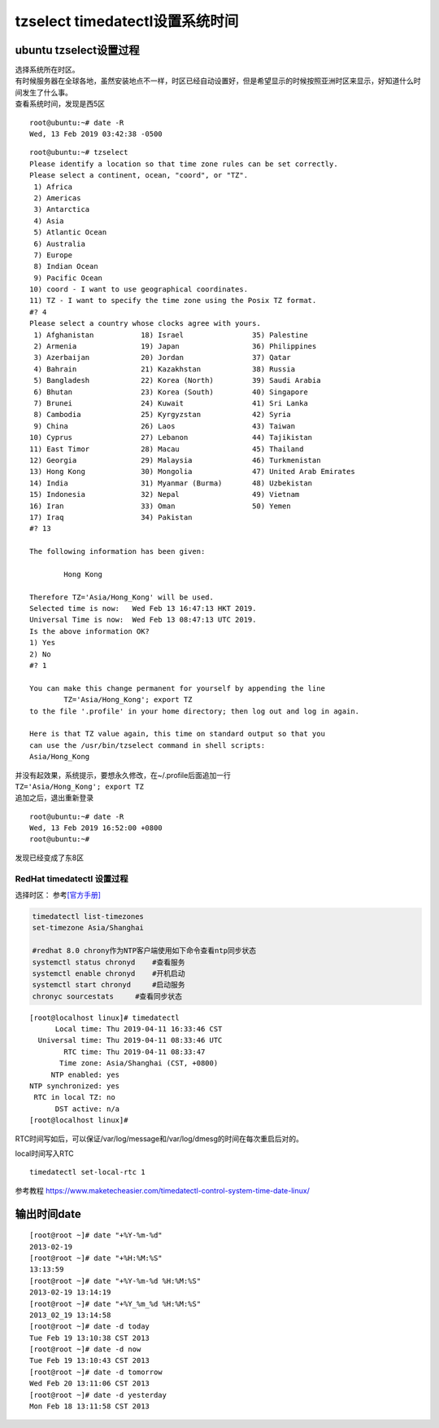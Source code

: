 tzselect timedatectl设置系统时间
*********************************

ubuntu tzselect设置过程
============================

| 选择系统所在时区。
| 有时候服务器在全球各地，虽然安装地点不一样，时区已经自动设置好，但是希望显示的时候按照亚洲时区来显示，好知道什么时间发生了什么事。
| 查看系统时间，发现是西5区

::

   root@ubuntu:~# date -R
   Wed, 13 Feb 2019 03:42:38 -0500

::

   root@ubuntu:~# tzselect
   Please identify a location so that time zone rules can be set correctly.
   Please select a continent, ocean, "coord", or "TZ".
    1) Africa
    2) Americas
    3) Antarctica
    4) Asia
    5) Atlantic Ocean
    6) Australia
    7) Europe
    8) Indian Ocean
    9) Pacific Ocean
   10) coord - I want to use geographical coordinates.
   11) TZ - I want to specify the time zone using the Posix TZ format.
   #? 4
   Please select a country whose clocks agree with yours.
    1) Afghanistan           18) Israel                35) Palestine
    2) Armenia               19) Japan                 36) Philippines
    3) Azerbaijan            20) Jordan                37) Qatar
    4) Bahrain               21) Kazakhstan            38) Russia
    5) Bangladesh            22) Korea (North)         39) Saudi Arabia
    6) Bhutan                23) Korea (South)         40) Singapore
    7) Brunei                24) Kuwait                41) Sri Lanka
    8) Cambodia              25) Kyrgyzstan            42) Syria
    9) China                 26) Laos                  43) Taiwan
   10) Cyprus                27) Lebanon               44) Tajikistan
   11) East Timor            28) Macau                 45) Thailand
   12) Georgia               29) Malaysia              46) Turkmenistan
   13) Hong Kong             30) Mongolia              47) United Arab Emirates
   14) India                 31) Myanmar (Burma)       48) Uzbekistan
   15) Indonesia             32) Nepal                 49) Vietnam
   16) Iran                  33) Oman                  50) Yemen
   17) Iraq                  34) Pakistan
   #? 13

   The following information has been given:

           Hong Kong

   Therefore TZ='Asia/Hong_Kong' will be used.
   Selected time is now:   Wed Feb 13 16:47:13 HKT 2019.
   Universal Time is now:  Wed Feb 13 08:47:13 UTC 2019.
   Is the above information OK?
   1) Yes
   2) No
   #? 1

   You can make this change permanent for yourself by appending the line
           TZ='Asia/Hong_Kong'; export TZ
   to the file '.profile' in your home directory; then log out and log in again.

   Here is that TZ value again, this time on standard output so that you
   can use the /usr/bin/tzselect command in shell scripts:
   Asia/Hong_Kong

| 并没有起效果，系统提示，要想永久修改，在~/.profile后面追加一行
| ``TZ='Asia/Hong_Kong'; export TZ``
| 追加之后，退出重新登录

::

   root@ubuntu:~# date -R
   Wed, 13 Feb 2019 16:52:00 +0800
   root@ubuntu:~#

发现已经变成了东8区

RedHat timedatectl 设置过程
---------------------------

选择时区：
参考\ `[官方手册] <https://access.redhat.com/documentation/en-us/red_hat_enterprise_linux/7/html/system_administrators_guide/chap-configuring_the_date_and_time>`__

.. code:: shell

   timedatectl list-timezones
   set-timezone Asia/Shanghai

   #redhat 8.0 chrony作为NTP客户端使用如下命令查看ntp同步状态
   systemctl status chronyd    #查看服务
   systemctl enable chronyd    #开机启动
   systemctl start chronyd     #启动服务
   chronyc sourcestats     #查看同步状态

::

   [root@localhost linux]# timedatectl
         Local time: Thu 2019-04-11 16:33:46 CST
     Universal time: Thu 2019-04-11 08:33:46 UTC
           RTC time: Thu 2019-04-11 08:33:47
          Time zone: Asia/Shanghai (CST, +0800)
        NTP enabled: yes
   NTP synchronized: yes
    RTC in local TZ: no
         DST active: n/a
   [root@localhost linux]#

RTC时间写如后，可以保证/var/log/message和/var/log/dmesg的时间在每次重启后对的。

local时间写入RTC

::

   timedatectl set-local-rtc 1

参考教程
https://www.maketecheasier.com/timedatectl-control-system-time-date-linux/

输出时间date
============

::

   [root@root ~]# date "+%Y-%m-%d"
   2013-02-19
   [root@root ~]# date "+%H:%M:%S"
   13:13:59
   [root@root ~]# date "+%Y-%m-%d %H:%M:%S"
   2013-02-19 13:14:19
   [root@root ~]# date "+%Y_%m_%d %H:%M:%S"  
   2013_02_19 13:14:58
   [root@root ~]# date -d today 
   Tue Feb 19 13:10:38 CST 2013
   [root@root ~]# date -d now
   Tue Feb 19 13:10:43 CST 2013
   [root@root ~]# date -d tomorrow
   Wed Feb 20 13:11:06 CST 2013
   [root@root ~]# date -d yesterday
   Mon Feb 18 13:11:58 CST 2013

